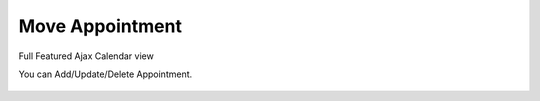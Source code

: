 Move Appointment
=====

Full Featured Ajax Calendar view

.. image:: images/10- catalog.PNG
		:width: 600
		
You can Add/Update/Delete Appointment.

	.. image:: images/12- edit-product.PNG
		:width: 600	
